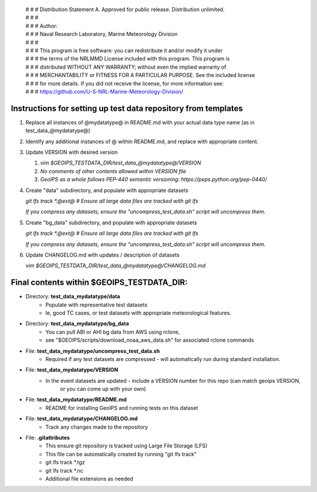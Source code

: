  | # # # Distribution Statement A. Approved for public release. Distribution unlimited.
 | # # #
 | # # # Author:
 | # # # Naval Research Laboratory, Marine Meteorology Division
 | # # #
 | # # # This program is free software: you can redistribute it and/or modify it under
 | # # # the terms of the NRLMMD License included with this program. This program is
 | # # # distributed WITHOUT ANY WARRANTY; without even the implied warranty of
 | # # # MERCHANTABILITY or FITNESS FOR A PARTICULAR PURPOSE. See the included license
 | # # # for more details. If you did not receive the license, for more information see:
 | # # # https://github.com/U-S-NRL-Marine-Meteorology-Division/

###############################################################
Instructions for setting up test data repository from templates
###############################################################

#. Replace all instances of @mydatatype@ in README.md with your actual data type name
   (as in test_data_@mydatatype@)

#. Identify any additional instances of @ within README.md, and replace with appropriate content.

#. Update VERSION with desired version 

   #. `vim $GEOIPS_TESTDATA_DIR/test_data_@mydatatype@/VERSION`
   #. *No comments of other contents allowed within VERSION file*
   #. *GeoIPS as a whole follows PEP-440 semantic versioning: https://peps.python.org/pep-0440/*
   
#. Create "data" subdirectory, and populate with appropriate datasets

   `git lfs track \*.@ext@  # Ensure all large data files are tracked with git lfs`
   
   *If you compress any datasets, ensure the "uncompress\_test\_data.sh" script will uncompress them.*
   
#. Create "bg\_data" subdirectory, and populate with appropriate datasets

   `git lfs track \*.@ext@  # Ensure all large data files are tracked with git lfs`
   
   *If you compress any datasets, ensure the "uncompress\_test\_data.sh" script will uncompress them.*
   
#. Update CHANGELOG.md with updates / description of datasets

   `vim $GEOIPS_TESTDATA_DIR/test_data_@mydatatype@/CHANGELOG.md`


#############################################################
Final contents within $GEOIPS_TESTDATA_DIR:
#############################################################

* Directory: **test_data_mydatatype/data**
    * Populate with representative test datasets
    * Ie, good TC cases, or test datasets with appropriate meteorological features.
* Directory: **test_data_mydatatype/bg_data**
    * You can pull ABI or AHI bg data from AWS using rclone,
    * see "$GEOIPS/scripts/download\_noaa\_aws\_data.sh" for associated rclone commands
* File: **test_data_mydatatype/uncompress_test_data.sh**
    * Required if any test datasets are compressed - will automatically run during standard installation.
* File: **test_data_mydatatype/VERSION**
    * In the event datasets are updated - include a VERSION number for this repo (can match geoips VERSION,
        or you can come up with your own)
* File: **test_data_mydatatype/README.md**
    * README for installing GeoIPS and running tests on this dataset
* File: **test_data_mydatatype/CHANGELOG.md**
    * Track any changes made to the repository
* File: **.gitattributes**
    * This ensure git repository is tracked using Large File Storage (LFS)
    * This file can be automatically created by running "git lfs track"
    * git lfs track \*.tgz
    * git lfs track \*.nc
    * Additional file extensions as needed


